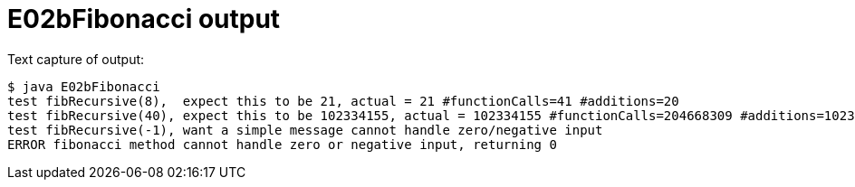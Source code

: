 E02bFibonacci output
====================

Text capture of output:

....
$ java E02bFibonacci 
test fibRecursive(8),  expect this to be 21, actual = 21 #functionCalls=41 #additions=20
test fibRecursive(40), expect this to be 102334155, actual = 102334155 #functionCalls=204668309 #additions=102334154
test fibRecursive(-1), want a simple message cannot handle zero/negative input 
ERROR fibonacci method cannot handle zero or negative input, returning 0
....
